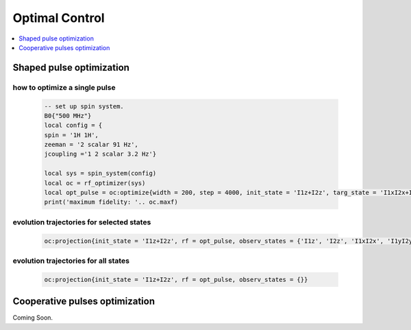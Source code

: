 
***************
Optimal Control
***************

.. contents::
   :local:
   :depth: 1

Shaped pulse optimization
==========================
how to optimize a single pulse
------------------------------
   .. code-block:: lua 

        -- set up spin system.
        B0{"500 MHz"}
        local config = {
        spin = '1H 1H',
        zeeman = '2 scalar 91 Hz', 
        jcoupling ='1 2 scalar 3.2 Hz'}
 
        local sys = spin_system(config) 
        local oc = rf_optimizer(sys)
        local opt_pulse = oc:optimize{width = 200, step = 4000, init_state = 'I1z+I2z', targ_state = 'I1xI2x+I1yI2y', max_eval = 100}
        print('maximum fidelity: '.. oc.maxf)

.. image:: ../media/oc/2spin_opt_pulse.png
	:align: center

evolution trajectories for selected states
------------------------------------------
    .. code-block:: lua

        oc:projection{init_state = 'I1z+I2z', rf = opt_pulse, observ_states = {'I1z', 'I2z', 'I1xI2x', 'I1yI2y'}}

|2spin_traj1| |2spin_traj2|

evolution trajectories for all states
-------------------------------------
    .. code-block:: lua

        oc:projection{init_state = 'I1z+I2z', rf = opt_pulse, observ_states = {}}
    
|2spin_traj3| |2spin_traj4|

Cooperative pulses optimization
===============================
Coming Soon.


.. |2spin_traj1| image:: ../media/oc/2spin_opt_pulse_traj1_map.png
	:height: 320
	:align: middle

.. |2spin_traj2| image:: ../media/oc/2spin_opt_pulse_traj1.png
	:height: 320
	:align: middle

.. |2spin_traj3| image:: ../media/oc/2spin_opt_pulse_traj2_map.png
	:height: 320
	:align: middle

.. |2spin_traj4| image:: ../media/oc/2spin_opt_pulse_traj2.png
	:height: 320
	:align: middle
